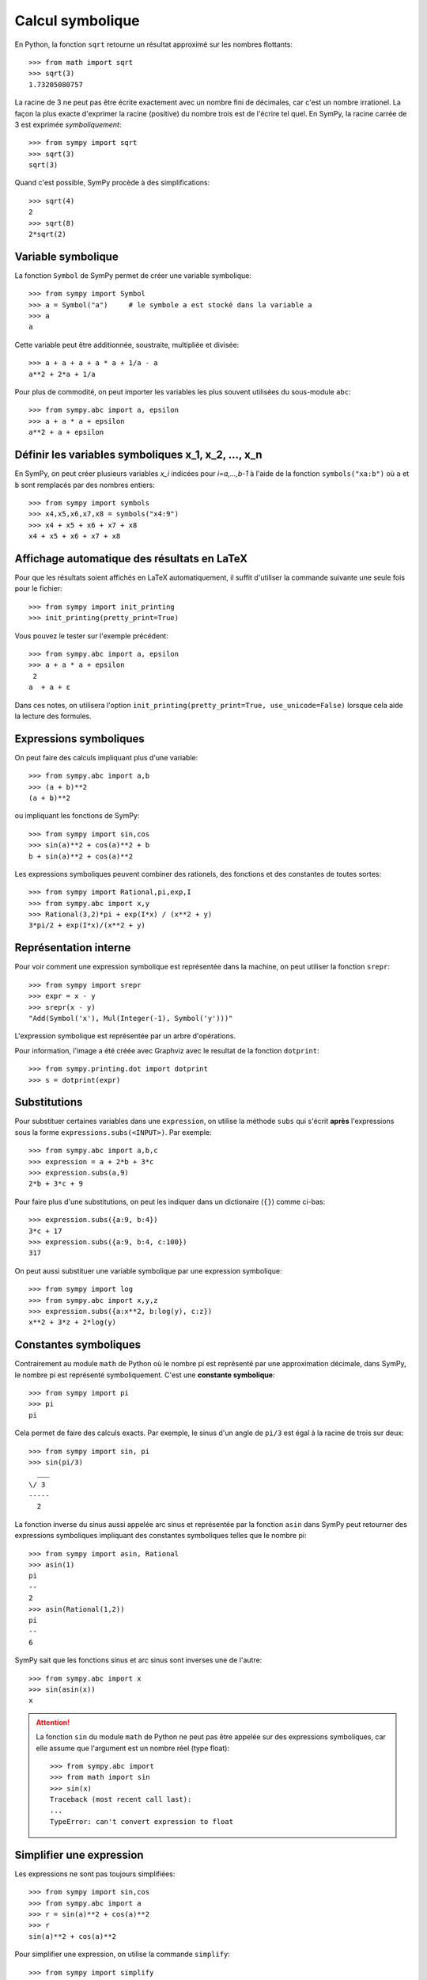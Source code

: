 
Calcul symbolique
=================

En Python, la fonction ``sqrt`` retourne un résultat approximé sur les nombres
flottants::

    >>> from math import sqrt
    >>> sqrt(3)
    1.73205080757

La racine de 3 ne peut pas être écrite exactement avec un nombre fini de
décimales, car c'est un nombre irrationel. La façon la plus exacte d'exprimer
la racine (positive) du nombre trois est de l'écrire tel quel. En SymPy, la
racine carrée de 3 est exprimée *symboliquement*::

    >>> from sympy import sqrt
    >>> sqrt(3)
    sqrt(3)

Quand c'est possible, SymPy procède à des simplifications::

    >>> sqrt(4)
    2
    >>> sqrt(8)
    2*sqrt(2)

Variable symbolique 
-------------------

La fonction ``Symbol`` de SymPy permet de créer une variable symbolique::

    >>> from sympy import Symbol
    >>> a = Symbol("a")     # le symbole a est stocké dans la variable a
    >>> a
    a

Cette variable peut être additionnée, soustraite, multipliée et divisée::

    >>> a + a + a + a * a + 1/a - a
    a**2 + 2*a + 1/a

Pour plus de commodité, on peut importer les variables les plus souvent
utilisées du sous-module ``abc``::

    >>> from sympy.abc import a, epsilon
    >>> a + a * a + epsilon
    a**2 + a + epsilon

Définir les variables symboliques x_1, x_2, ..., x_n
----------------------------------------------------

En SymPy, on peut créer plusieurs variables `x_i` indicées pour `i=a,...,b-1` à
l'aide de la fonction ``symbols("xa:b")`` où ``a`` et ``b`` sont remplacés par
des nombres entiers::

    >>> from sympy import symbols
    >>> x4,x5,x6,x7,x8 = symbols("x4:9")
    >>> x4 + x5 + x6 + x7 + x8
    x4 + x5 + x6 + x7 + x8

Affichage automatique des résultats en LaTeX 
--------------------------------------------

Pour que les résultats soient affichés en LaTeX automatiquement, il suffit
d'utiliser la commande suivante une seule fois pour le fichier::

    >>> from sympy import init_printing
    >>> init_printing(pretty_print=True)

Vous pouvez le tester sur l'exemple précédent::

    >>> from sympy.abc import a, epsilon
    >>> a + a * a + epsilon
     2
    a  + a + ε

Dans ces notes, on utilisera l'option ``init_printing(pretty_print=True,
use_unicode=False)`` lorsque cela aide la lecture des formules.

Expressions symboliques
-----------------------

On peut faire des calculs impliquant plus d'une variable::

    >>> from sympy.abc import a,b
    >>> (a + b)**2
    (a + b)**2

ou impliquant les fonctions de SymPy::

    >>> from sympy import sin,cos
    >>> sin(a)**2 + cos(a)**2 + b
    b + sin(a)**2 + cos(a)**2

Les expressions symboliques peuvent combiner des rationels, des fonctions et
des constantes de toutes sortes::

    >>> from sympy import Rational,pi,exp,I
    >>> from sympy.abc import x,y
    >>> Rational(3,2)*pi + exp(I*x) / (x**2 + y)
    3*pi/2 + exp(I*x)/(x**2 + y)

Représentation interne
----------------------

Pour voir comment une expression symbolique est représentée dans la machine, on
peut utiliser la fonction ``srepr``::

    >>> from sympy import srepr
    >>> expr = x - y
    >>> srepr(x - y)
    "Add(Symbol('x'), Mul(Integer(-1), Symbol('y')))"

L'expression symbolique est représentée par un arbre d'opérations.

.. image:: images/expression.png
   :width: 8cm

Pour information, l'image a été créée avec Graphviz avec le resultat de la
fonction ``dotprint``::

    >>> from sympy.printing.dot import dotprint
    >>> s = dotprint(expr)

Substitutions
-------------

Pour substituer certaines variables dans une ``expression``, on utilise la
méthode ``subs`` qui s'écrit **après** l'expressions sous la forme
``expressions.subs(<INPUT>)``. Par exemple::

    >>> from sympy.abc import a,b,c
    >>> expression = a + 2*b + 3*c
    >>> expression.subs(a,9)
    2*b + 3*c + 9

Pour faire plus d'une substitutions, on peut les indiquer dans un dictionaire
(``{}``) comme ci-bas::

    >>> expression.subs({a:9, b:4})
    3*c + 17
    >>> expression.subs({a:9, b:4, c:100})
    317

On peut aussi substituer une variable symbolique par une expression
symbolique::

    >>> from sympy import log
    >>> from sympy.abc import x,y,z
    >>> expression.subs({a:x**2, b:log(y), c:z})
    x**2 + 3*z + 2*log(y)

Constantes symboliques
----------------------

Contrairement au module ``math`` de Python où le nombre pi est représenté par
une approximation décimale, dans SymPy, le nombre pi est représenté
symboliquement. C'est une **constante symbolique**::

    >>> from sympy import pi
    >>> pi
    pi

Cela permet de faire des calculs exacts. Par exemple, le sinus d'un angle de
``pi/3`` est égal à la racine de trois sur deux::

    >>> from sympy import sin, pi
    >>> sin(pi/3)
      ___
    \/ 3
    -----
      2

La fonction inverse du sinus aussi appelée arc sinus et représentée par la
fonction ``asin`` dans SymPy peut retourner des expressions symboliques
impliquant des constantes symboliques telles que le nombre pi::

    >>> from sympy import asin, Rational
    >>> asin(1)
    pi
    --
    2
    >>> asin(Rational(1,2))
    pi
    --
    6

SymPy sait que les fonctions sinus et arc sinus sont inverses une de l'autre::

    >>> from sympy.abc import x
    >>> sin(asin(x))
    x

.. ATTENTION::

    La fonction ``sin`` du module ``math`` de Python ne peut
    pas être appelée sur des expressions symboliques, car elle
    assume que l'argument est un nombre réel (type float)::

        >>> from sympy.abc import 
        >>> from math import sin
        >>> sin(x)
        Traceback (most recent call last):
        ...
        TypeError: can't convert expression to float

Simplifier une expression
-------------------------

Les expressions ne sont pas toujours simplifiées::

    >>> from sympy import sin,cos
    >>> from sympy.abc import a
    >>> r = sin(a)**2 + cos(a)**2
    >>> r
    sin(a)**2 + cos(a)**2

Pour simplifier une expression, on utilise la commande
``simplify``::

    >>> from sympy import simplify
    >>> simplify(r)
    1

Voici un autre exemple::

    >>> simplify((x**3 + x**2 - x - 1)/(x**2 + 2*x + 1))
    x - 1

La fonction ``simplify`` performe une série de simplifications dans un ordre
bien choisi. Les simplifications spécifiques incluent ``besselsimp``,
``combsimp``, ``exptrigsimp``, ``hypersimp``, ``nsimplify``, ``powsimp``,
``radsimp``, ``ratsimp``, ``ratsimpmodprime``, ``signsimp``, ``simplify``,
``simplify_logic``, ``trigsimp`` et d'autres encore.  Il suffit de consulter le
code ``simplify??`` pour voir ce qui se passe et dans quel ordre. 

Lorsque l'on sait exactement ce qu'on veut faire sur l'expression symbolique
(factoriser, mettre sur un dominateur commun, etc.), on peut utiliser
directement la bonne fonction. Cela peut retourner un résultat plus rapidement.
Les plus importantes fonctions de modification d'expressions symboliques sont
décrites dans les sections qui suivent. On trouvera plus d'informations sur les
façons de simplifier une expression dans le tutoriel de SymPy:
http://docs.sympy.org/latest/tutorial/simplification.html

Développer une expression
-------------------------

Pour développer une expression, on utilise la fonction ``expand``::

    >>> from sympy import expand
    >>> from sympy.abc import a,b
    >>> (a + b)**2
    (a + b)**2
    >>> expand((a + b)**2)
    a**2 + 2*a*b + b**2

Cela peut mener à des simplifications::

    >>> (a + b)**2 - (a - b)**2
    -(a - b)**2 + (a + b)**2
    >>> expand(_)
    4*a*b

.. Note::

    En IPython et Jupyter, la barre de soulignement (``_``) est une variable
    qui contient le dernier résultat calculé.
    Aussi, la double barre de soulignement (``__``) est une variable
    qui contient l'avant-dernier résultat calculé.
    Finalement, la triple barre de soulignement (``___``) est une variable
    qui contient l'avant-avant-dernier résultat calculé.
    La quadruple barre de soulignement ne contient rien.

Annuler les facteurs communs d'une fraction
-------------------------------------------

Pour annuler les facteurs communs dans une fonction rationnelle, on utilise
``cancel``::

    >>> expr = (x**2 + x*y) / x
    >>> expr
    (x**2 + x*y)/x
    >>> from sympy import cancel
    >>> cancel(expr)
    x + y

Factoriser un polynôme
----------------------

La fonction ``factor`` de SymPy permet de factoriser un polynôme en un produit
de facteurs irréductibles sur l'anneau des nombres rationnels::

    >>> from sympy import factor
    >>> factor(x**3 - x**2 + x - 1)
    (x - 1)*(x**2 + 1)

Pour factoriser le polynôme sur les nombres de Gauss (nombres complexes à
parties imaginaire et réelle entières), on ajoute l'option ``gaussian=True``::

    >>> factor(x**3 - x**2 + x - 1, gaussian=True)
    (x - 1)*(x - I)*(x + I)

Pour faire la factorisation sur une extension algébrique des nombres
rationnels, il suffit de spéficifier un ou des nombres algébriques qui
engendrent l'extension::

    >>> factor(x**2 - 5)
    x**2 - 5
    >>> factor(x**2 - 5, extension=sqrt(5))
    (x - sqrt(5))*(x + sqrt(5))

Consulter la documentation ``factor?`` pour obtenir de l'aide sur la
factorisation de polynômes sur d'autres domaines ou sur des extensions de
corps.

Rassembler les termes d'une expression
--------------------------------------

La fonction ``collect`` rassemble les puissances communes d'un terme dans une
expression. Par exemple::

    >>> expr = x*z + x**2 + x + x*y + x**2 * w + 5 - x**3
    >>> expr
    w*x**2 - x**3 + x**2 + x*y + x*z + x + 5

On rassemble les termes selon les puissances de ``x``::

    >>> from sympy import collect
    >>> collect(expr, x)
    -x**3 + x**2*(w + 1) + x*(y + z + 1) + 5

Réduire au même dénominateur
----------------------------

.. Pour cette section, on active l'affichage joli::

..  >>> from sympy import init_printing
    >>> init_printing(pretty_print=True, use_unicode=False)

Une somme de fonctions rationnelles reste sous forme de somme::

    >>> from sympy.abc import x,y,z
    >>> 1/(x+1) + 1/y + 1/z
      1     1   1
    ----- + - + -
    x + 1   z   y

Pour la mettre au même dénominateur, on utilise ``ratsimp``::

    >>> from sympy import ratsimp
    >>> ratsimp(1/(x+1) + 1/y + 1/z)
    x*y + x*z + y*z + y + z
    -----------------------
          x*y*z + y*z

Alternativement, on peut aussi utiliser la fonction ``together``. À la
différence de ``ratsimp`` la fonction ``together`` préserve le plus possible
les termes sous la forme initiale::

    >>> from sympy import together
    >>> together(1/(x+1) + 1/y + 1/z)
    y*z + y*(x + 1) + z*(x + 1)
    ---------------------------
            y*z*(x + 1)

Décomposition en fractions partielles
-------------------------------------

Soit un fraction rationnelle::

    >>> expr = (3*x**2  + 52*x - 265) / ((x - 7)*(x - 1)*(x + 34))
    >>> expr
          2
       3*x  + 52*x - 265
    ------------------------
    (x - 7)*(x - 1)*(x + 34)

On peut la décomposer en somme de fractions rationnelles à l'aide de la
fonction ``apart`` de SymPy::

    >>> from sympy import apart
    >>> apart(expr)
      1        1       1
    ------ + ----- + -----
    x + 34   x - 1   x - 7

Rationalisation du dénominateur d'une expression
------------------------------------------------

Pour rationaliser le dénominateur d'un expression, on utilise la fonction
``radsimp`` de SymPy::

    >>> A = 1 / (1+sqrt(5))
    >>> A
        1    
    ---------
          ___
    1 + \/ 5 
    >>> from sympy import radsimp
    >>> radsimp(A)
           ___
    -1 + \/ 5 
    ----------
        4     
